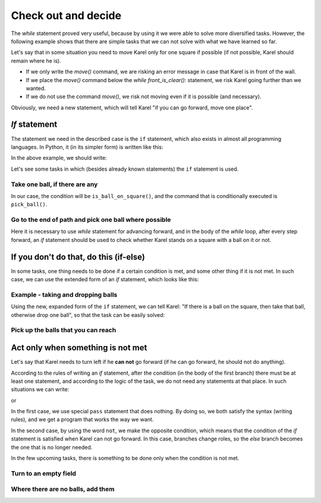 Check out and decide
====================

The *while* statement proved very useful, because by using it we were able to solve more diversified tasks. However, the following example shows that there are simple tasks that we can not solve with what we have learned so far.

Let's say that in some situation you need to move Karel only for one square if possible (if not possible, Karel should remain where he is).

- If we only write the *move()* command, we are risking an error message in case that Karel is in front of the wall.
- If we place the *move()* command below the *while front_is_clear():* statement, we risk Karel going further than we wanted.
- If we do not use the command *move()*, we risk not moving even if it is possible (and necessary).

Obviously, we need a new statement, which will tell Karel "if you can go forward, move one place".

*If* statement
--------------

The statement we need in the described case is the ``if`` statement, which also exists in almost all programming languages. In Python, it (in its simpler form) is written like this:

.. activecode:: Karel_if__syntax_eng
   :passivecode: true

   if condition:
       statement_1
       ...
       statement_k


.. infonote::

   We see that writing the ``if`` statement is very similar to writing a *while* statement. Under the ``if`` statement we can also place one or more other statements, which constitute the **body of the if statement**. Same rules apply for writing a colon ``:`` after the condition and for indenting statements that are executed if the condition is met. The difference is that the statements in the body of an *if* statement will not be repeated - if the condition is fulfilled, they will only be done once.

   The ``if`` statement is sometimes called the *branching statement* because the program execution flow branches at this stement: the next statement to be executed depends on the answer to the question from the condition.

In the above example, we should write:

.. activecode:: Karel_if__example_eng
   :passivecode: true

   if front_is_clear():
       move()


Let's see some tasks in which (besides already known statements) the ``if`` statement is used.

Take one ball, if there are any
'''''''''''''''''''''''''''''''

.. questionnote::

   There is one square in front of Karel, with zero or more balls. Write a program that tells Karel to move onto that square, and then take exactly one ball if there is at least one ball in the field.
   
   Run the program several times to test it on different examples.

In our case, the condition will be ``is_ball_on_square()``, and the command that is conditionally executed is ``pick_ball()``.

.. karel:: Karel_if__take_one_if_any_eng
   :blockly:

   {
      setup:function() {
          var world = new World(2, 1);
          world.setRobotStartAvenue(1);
          world.setRobotStartStreet(1);
          world.setRobotStartDirection("E");
          if (Math.random() > 0.5)
             world.putBalls(2, 1, 1 + Math.floor(7 *  Math.random()));
      
      var robot = new Robot();
      
      var code = ["from karel import *",
                  "move()",
                  "if ...         # complete the statement",
                  "    pick_ball()",
                  ""];
          return {robot:robot, world:world, code:code};
      },
      
      isSuccess: function(robot, world) {
         return world.getBalls(1, 1) === 0 &&
            (robot.getBalls() === 1 ||
            (robot.getBalls() === 0 && world.getBalls(2, 1) === 0));
      }
   }

.. commented out
   .. reveal:: Karel_if__take_one_if_any_reveal_eng
       :showtitle: Solution
       :hidetitle: Hide solution
       
       Solution:
   
       .. activecode:: Karel_if__take_one_if_any_solution_eng
           :passivecode: true
         
           from karel import *
           move()
           if is_ball_on_square():
               pick_ball()


Go to the end of path and pick one ball where possible
''''''''''''''''''''''''''''''''''''''''''''''''''''''

.. questionnote::

  There is at least one square in front of Karel, and there can be any number of them. Each square has zero or more balls. Karel should pick up exactly one ball from each square on which there is a ball.
  
  Run the program several times to test it on different examples.

Here it is necessary to use *while* statement for advancing forward, and in the body of the *while* loop, after every step forward, an *if* statement should be used to check whether Karel stands on a square with a ball on it or not.

.. karel:: Karel_if__many_squares_take_one_if_any_eng
   :blockly:

   {
      setup:function() {
         function random(n) {
            return Math.floor(n * Math.random());
         }

         var N = 2 + random(8);
         var world = new World(N, 1);
         world.setRobotStartAvenue(1);
         world.setRobotStartStreet(1);
         world.setRobotStartDirection("E");
          for (var k = 2; k <= N; k++)
             if (Math.random() > 0.5)
                world.putBalls(k, 1, 2 + random(3)); // need initial world to replace '2'->'1'
      
         var robot = new Robot();
      
         var code = ["from karel import *",
                     "while front_is_clear():",
                     "    move()",
                     "    if ... # add the condition",
                     "       ... # add the conditional statement",
                     ""];
                     
         return {robot:robot, world:world, code:code};
      },
      
      isSuccess: function(robot, world) {
         var N = world.getAvenues();
         var nonEmpty = 0;
         for (var k = 1; k <= N; k++)
            if (world.getBalls(k, 1) > 0)
               nonEmpty++;
               
         return robot.getBalls() === nonEmpty;
      }
   }

.. commented out
   .. reveal:: Karel_if__many_squares_take_one_if_any_reveal_eng
       :showtitle: Solution
       :hidetitle: Hide solution
       
       Solution:
   
       .. activecode:: Karel_if__many_squares_take_one_if_any_solution_eng
           :passivecode: true
         
           from karel import *
           while front_is_clear():
               move()
               if is_ball_on_square():
                   pick_ball()


If you don't do that, do this (if-else)
---------------------------------------

In some tasks, one thing needs to be done if a certain condition is met, and some other thing if it is not met. In such case, we can use the extended form of an *if* statement, which looks like this:

.. activecode:: Karel_if__else_syntax_eng
    :passivecode: true

    if condition:
        statement_a1
        ...
        statement_ak
    else:
        statement_b1
        ...
        statement_bm


.. infonote::

   In the extended form of the ``if`` statement, the first part (up to the word `else`) has the same look and meaning as before. Below that part, the word ``else`` is written, equally indented as the word `if``, followed by a colon ``:``. In the following lines we write one or more other statements, which constitute the **body of else branch**. This second group of statements is indented one level deaper than the word *else* above, and is executed if the condition specified in the `` if`` statement is not met.

Example - taking and dropping balls
'''''''''''''''''''''''''''''''''''

.. questionnote::

   There are 3 squares in front of Karel, and on each of them there can be either one ball or no balls. Karel should take balls from the squares that have balls on them and place one ball on each square that was initially empty. Karel has enough balls with him at start.

Using the new, expanded form of the ``if`` statement, we can tell Karel: "If there is a ball on the square, then take that ball, otherwise drop one ball", so that the task can be easily solved:

.. karel:: Karel_if__take_else_put_eng
    :blockly:
   
    {
      setup: function() {
       var world = new World(4, 1);
           world.setRobotStartAvenue(1);
           world.setRobotStartStreet(1);
           world.setRobotStartDirection("E");
       world.balls = [];
       for (var k = 2; k <= world.getAvenues(); k++) {
          var ball = Math.random() > 0.5;
          world.balls.push(ball);
          if (ball)
                  world.putBall(k, 1);
           }
           var robot = new Robot();
       robot.setInfiniteBalls(true);
       var code = ["from karel import *",
        "for i in range(3):",
        "    move()",
        "    if is_ball_on_square():",
        "        pick_ball()",
        "    else:",
        "        drop_ball()"
       ]
       return {world: world, robot: robot, code: code};
      },

      isSuccess: function(robot, world) {
       for (var k = 2; k <= world.getAvenues(); k++)
              if (world.getBalls(k, 1) == world.balls[k-2])
             return false;
       return true;
      }
    }


Pick up the balls that you can reach
''''''''''''''''''''''''''''''''''''


.. questionnote::

   A labyrinth consists of two rows. Karel is in the upper row, which is completely empty and passable. In the lower row there may be obstacles, or squares with one ball. Karel's task is to pick up all the balls.
   
.. karel:: Karel_if__take_all_from_lower_row_eng
    :blockly:
   
    {
      setup: function() {

         function random(n) {
             return Math.floor(n * Math.random());
         }

         var world = new World(4 + random(4), 2);
         world.setRobotStartAvenue(1);
         world.setRobotStartStreet(2);
         world.setRobotStartDirection("E");

         world.addEWWall(1, 1, 1);
         var balls = 0;
         var prevBall = false;
         for (var i = 2; i <= world.getAvenues(); i++) {
             if (random(2) == 0 || (balls == 0 && i == world.getAvenues() - 1)) {
                 balls++;
                 if (!prevBall)
                    world.addNSWall(i-1, 1, 1);
                 world.putBall(i, 1);
                 prevBall = true;
             } else {
                 if (prevBall)
                    world.addNSWall(i-1, 1, 1);
                 world.addEWWall(i, 1, 1);
                 prevBall = false;
             }
         }

         var robot = new Robot();
         var code = ["from karel import *",
            "while front_is_clear():",
            "    move() # next square in upper row",
            "",
            "    # check the lower row",
            "    turn_right()           # southwards",
            "    if front_is_clear():   # if there is a square in the lower row",
            "        # tell Karel to go get the ball, ",
            "        # to come back to the upper row and turn east",
            "    # tell Karel, if he could not go to the lower row,",
            "    # to turn back to east, to be able to continue properly",
         ]
         return {world: world, robot: robot, code: code};
      },

      isSuccess: function(robot, world) {
           for (var i = 1; i <= world.getAvenues(); i++)
              for (var j = 1; j <= world.getStreets(); j++)
                 if (world.getBalls(i, j) != 0)
                    return false;
          return true;
      }
    }
   
.. commented out
   .. reveal:: Karel_if__take_all_from_lower_row_reveal_eng
       :showtitle: Show solution
       :hidetitle: Hide solution
   
       One possible solution (not the only one) is the following:
   
       .. activecode:: Karel_if__take_all_from_lower_row_solution_eng
           :passivecode: true
                       
           from karel import *
           while front_is_clear():
               move() # next square
               
               # check the lower row
               turn_right()  # southwards
               if front_is_clear(): # if there is a square in the lower row
                   move(); pick_ball() # go get the ball
                   
                   # go back to the upper row, and turn east
                   turn_left(); turn_left()
                   move(); turn_right() 
               else:
                   turn_left() # just turn back east


Act only when something is not met
----------------------------------

Let's say that Karel needs to turn left if he **can not** go forward (if he can go forward, he should not do anything).

According to the rules of writing an *if* statement, after the condition (in the body of the first branch) there must be at least one statement, and according to the logic of the task, we do not need any statements at that place. In such situations we can write:

.. activecode:: Karel_if__else_only_eng
    :passivecode: true

    if front_is_clear():
        pass
    else:
        turn_left()

or

.. activecode:: Karel_if__not_eng
    :passivecode: true

    if not front_is_clear():
        turn_left()

In the first case, we use special ``pass`` statement that does nothing. By doing so, we both satisfy the syntax (writing rules), and we get a program that works the way we want.

In the second case, by using the word ``not``, we make the opposite condition, which means that the condition of the *if* statement is satisfied when Karel can not go forward. In this case, branches change roles, so the *else* branch becomes the one that is no longer needed.

In the few upcoming tasks, there is something to be done only when the condition is not met.

Turn to an empty field
'''''''''''''''''''''''


.. questionnote::

   Initially, Karel can face either side, but he can start moving only in one direction. Karel needs to turn to the free square and make one step.
   
.. karel:: Karel_if__turn_to_free_square_eng
   :blockly:

   {
      setup:function() {
         function random(n) {
            return Math.floor(n * Math.random());
         }
         
         var ww = [
            [
               '█████',
               '█N.0█',
               '█████'
            ],
            [
               '█████',
               '█S.0█',
               '█████'
            ],
            [
               '█████',
               '█E.0█',
               '█████'
            ],
            [
               '█████',
               '█W.0█',
               '█████'
            ],
            [
               '███',
               '█0█',
               '█.█',
               '█E█',
               '███'
            ],
            [
               '███',
               '█0█',
               '█.█',
               '█W█',
               '███'
            ],
            [
               '███',
               '█0█',
               '█.█',
               '█S█',
               '███'
            ],
            [
               '███',
               '█0█',
               '█.█',
               '█N█',
               '███'
            ],
            [
               '███████',
               '█0.0.N█',
               '███████'
            ],
            [
               '███████',
               '█0.0.S█',
               '███████'
            ],
            [
               '███████',
               '█0.0.W█',
               '███████'
            ],
            [
               '███████',
               '█0.0.E█',
               '███████'
            ],
            [
               '█████',
               '█0█N█',
               '█.█.█',
               '█0.0█',
               '█████'
            ],
            [
               '█████',
               '█0█S█',
               '█.█.█',
               '█0.0█',
               '█████'
            ],
            [
               '█████',
               '█0█W█',
               '█.█.█',
               '█0.0█',
               '█████'
            ],
            [
               '█████',
               '█0█E█',
               '█.█.█',
               '█0.0█',
               '█████'
            ]
         ];
         let choice = random(ww.length);
         var w = ww[choice];
         var ny = Math.floor(w.length / 2);
         var nx = Math.floor(w[0].length / 2);
         var world = new World(nx, ny);
         
         for (let y = 1; y <= ny; y++) {
            let wy = 2*(ny-y) + 1;
            for (let x = 1; x <= nx; x++) {
               let wx = 2*x - 1;
               if (y < ny && w[wy - 1].charAt(wx) == "█") world.addEWWall(x, y, 1);
               if (x < nx && w[wy].charAt(wx + 1) == "█") world.addNSWall(x, y, 1);
               let c = w[wy].charAt(wx);
               let pos = "SWEN".indexOf(c);
               if (pos > -1) {
                  world.setRobotStartAvenue(x);
                  world.setRobotStartStreet(y);
                  world.setRobotStartDirection("SWEN".charAt(pos));
               }
               let d = w[wy].charCodeAt(wx);
               if (d >= 48 && d < 58) world.putBalls(x, y, d - 48);
            }
         }
         
         var robot = new Robot();
         
         var code = ["from karel import *",
                     "# write the program",
                     ""];
                     
         return {robot:robot, world:world, code:code};
      },
      
      isSuccess: function(robot, world) {
         var X = world.getAvenues();
         var Y = world.getStreets();
         if (X == 2 && Y == 1) return robot.getAvenue() == 2 && robot.getStreet() == 1 && robot.getDirection() == "E";
         if (X == 1 && Y == 2) return robot.getAvenue() == 1 && robot.getStreet() == 2 && robot.getDirection() == "N";
         if (X == 3 && Y == 1) return robot.getAvenue() == 2 && robot.getStreet() == 1 && robot.getDirection() == "W";
         if (X == 2 && Y == 2) return robot.getAvenue() == 2 && robot.getStreet() == 1 && robot.getDirection() == "S";
         return false;
      }
   }

.. reveal:: Karel_if__turn_to_free_square_reveal_eng
    :showtitle: Solution
    :hidetitle: Hide solution

    We offer you two short solutions:
   
    .. activecode:: Karel_if__turn_to_free_square_solution1_eng
        :passivecode: true
      
        from karel import *
        while not front_is_clear():
            turn_left()
        move()

    .. activecode:: Karel_if__turn_to_free_square_solution2_eng
        :passivecode: true
      
        from karel import *
        for i in range(3):
            if not front_is_clear():
                turn_left()
        move()
                
Where there are no balls, add them
''''''''''''''''''''''''''''''''''

.. questionnote::

   There is an unknown number of squares in front of Karel, and, each of them can contain one ball or no balls. Karel has enough balls with him, and he needs to put one ball on an each emtpy sqare.
   
.. karel:: Karel_if__fill_the_empty_squares_eng
    :blockly:
   
    {
        setup: function() {
            function random(n) {
                return Math.floor(n * Math.random());
            }
            var N = 2 + random(5);
            var world = new World(N, 1);
            world.setRobotStartAvenue(1);
            world.setRobotStartStreet(1);
            world.setRobotStartDirection("E");
            world.balls = [];
            world.putBall(1, 1);
            for (var k = 2; k <= world.getAvenues(); k++) {
                var ball = Math.random() > 0.5;
                world.balls.push(ball);
                if (ball)
                    world.putBall(k, 1);
            }
            var robot = new Robot();
            robot.setInfiniteBalls(true);
            var code = ["from karel import *",
                        "# write the program"
                        ]
            return {world: world, robot: robot, code: code};
        },

        isSuccess: function(robot, world) {
            for (var k = 1; k <= world.getAvenues(); k++)
                if (world.getBalls(k, 1) != 1)
                    return false;
            return true;
        }
    }
